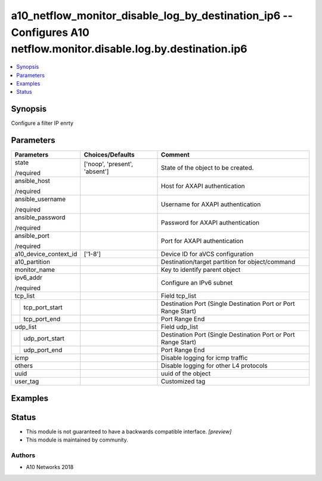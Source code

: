 .. _a10_netflow_monitor_disable_log_by_destination_ip6_module:


a10_netflow_monitor_disable_log_by_destination_ip6 -- Configures A10 netflow.monitor.disable.log.by.destination.ip6
===================================================================================================================

.. contents::
   :local:
   :depth: 1


Synopsis
--------

Configure a filter IP enrty






Parameters
----------

+-----------------------+-------------------------------+----------------------------------------------------------------+
| Parameters            | Choices/Defaults              | Comment                                                        |
|                       |                               |                                                                |
|                       |                               |                                                                |
+=======================+===============================+================================================================+
| state                 | ['noop', 'present', 'absent'] | State of the object to be created.                             |
|                       |                               |                                                                |
| /required             |                               |                                                                |
+-----------------------+-------------------------------+----------------------------------------------------------------+
| ansible_host          |                               | Host for AXAPI authentication                                  |
|                       |                               |                                                                |
| /required             |                               |                                                                |
+-----------------------+-------------------------------+----------------------------------------------------------------+
| ansible_username      |                               | Username for AXAPI authentication                              |
|                       |                               |                                                                |
| /required             |                               |                                                                |
+-----------------------+-------------------------------+----------------------------------------------------------------+
| ansible_password      |                               | Password for AXAPI authentication                              |
|                       |                               |                                                                |
| /required             |                               |                                                                |
+-----------------------+-------------------------------+----------------------------------------------------------------+
| ansible_port          |                               | Port for AXAPI authentication                                  |
|                       |                               |                                                                |
| /required             |                               |                                                                |
+-----------------------+-------------------------------+----------------------------------------------------------------+
| a10_device_context_id | ['1-8']                       | Device ID for aVCS configuration                               |
|                       |                               |                                                                |
|                       |                               |                                                                |
+-----------------------+-------------------------------+----------------------------------------------------------------+
| a10_partition         |                               | Destination/target partition for object/command                |
|                       |                               |                                                                |
|                       |                               |                                                                |
+-----------------------+-------------------------------+----------------------------------------------------------------+
| monitor_name          |                               | Key to identify parent object                                  |
|                       |                               |                                                                |
|                       |                               |                                                                |
+-----------------------+-------------------------------+----------------------------------------------------------------+
| ipv6_addr             |                               | Configure an IPv6 subnet                                       |
|                       |                               |                                                                |
| /required             |                               |                                                                |
+-----------------------+-------------------------------+----------------------------------------------------------------+
| tcp_list              |                               | Field tcp_list                                                 |
|                       |                               |                                                                |
|                       |                               |                                                                |
+---+-------------------+-------------------------------+----------------------------------------------------------------+
|   | tcp_port_start    |                               | Destination Port (Single Destination Port or Port Range Start) |
|   |                   |                               |                                                                |
|   |                   |                               |                                                                |
+---+-------------------+-------------------------------+----------------------------------------------------------------+
|   | tcp_port_end      |                               | Port Range End                                                 |
|   |                   |                               |                                                                |
|   |                   |                               |                                                                |
+---+-------------------+-------------------------------+----------------------------------------------------------------+
| udp_list              |                               | Field udp_list                                                 |
|                       |                               |                                                                |
|                       |                               |                                                                |
+---+-------------------+-------------------------------+----------------------------------------------------------------+
|   | udp_port_start    |                               | Destination Port (Single Destination Port or Port Range Start) |
|   |                   |                               |                                                                |
|   |                   |                               |                                                                |
+---+-------------------+-------------------------------+----------------------------------------------------------------+
|   | udp_port_end      |                               | Port Range End                                                 |
|   |                   |                               |                                                                |
|   |                   |                               |                                                                |
+---+-------------------+-------------------------------+----------------------------------------------------------------+
| icmp                  |                               | Disable logging for icmp traffic                               |
|                       |                               |                                                                |
|                       |                               |                                                                |
+-----------------------+-------------------------------+----------------------------------------------------------------+
| others                |                               | Disable logging for other L4 protocols                         |
|                       |                               |                                                                |
|                       |                               |                                                                |
+-----------------------+-------------------------------+----------------------------------------------------------------+
| uuid                  |                               | uuid of the object                                             |
|                       |                               |                                                                |
|                       |                               |                                                                |
+-----------------------+-------------------------------+----------------------------------------------------------------+
| user_tag              |                               | Customized tag                                                 |
|                       |                               |                                                                |
|                       |                               |                                                                |
+-----------------------+-------------------------------+----------------------------------------------------------------+







Examples
--------

.. code-block:: yaml+jinja

    





Status
------




- This module is not guaranteed to have a backwards compatible interface. *[preview]*


- This module is maintained by community.



Authors
~~~~~~~

- A10 Networks 2018

